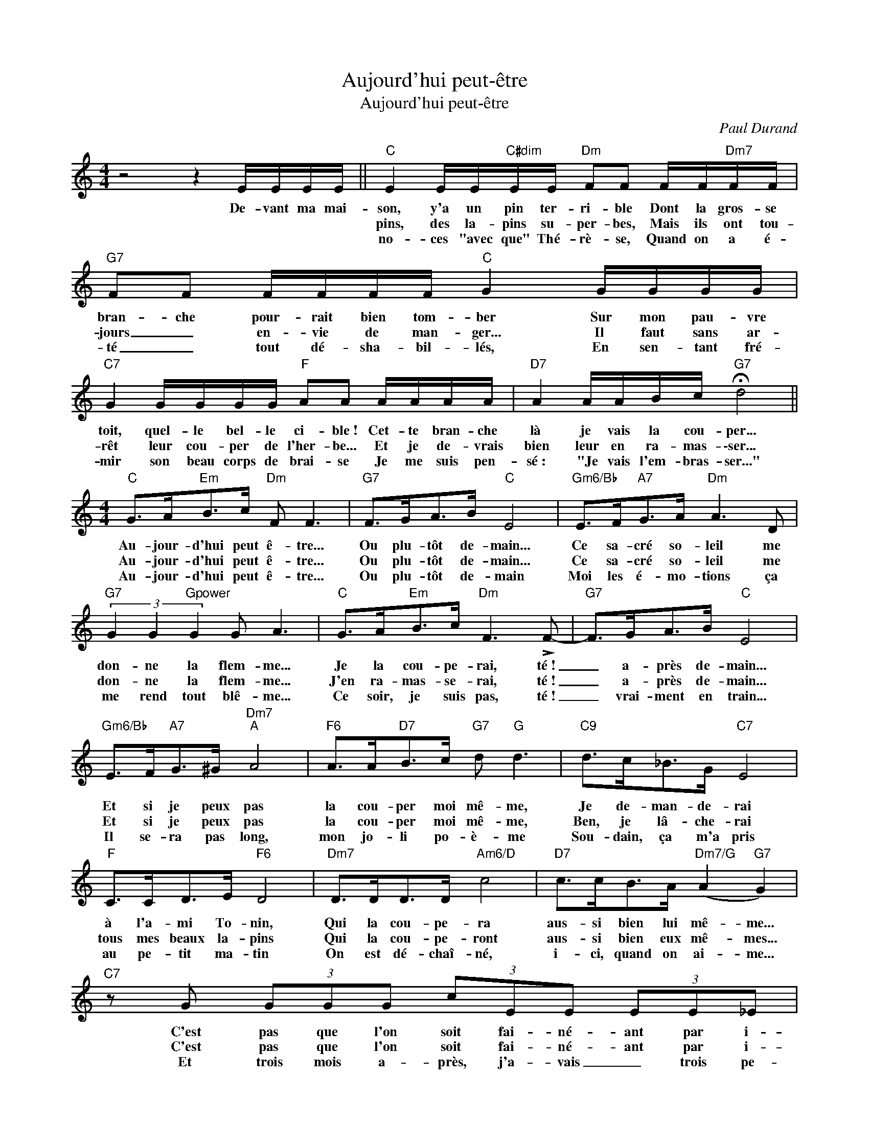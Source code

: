X:1
T:Aujourd'hui peut-être
T:Aujourd'hui peut-être
C:Paul Durand
Z:All Rights Reserved
L:1/8
M:4/4
K:C
V:1 treble 
%%MIDI program 0
V:1
 z4 z2 E/E/E/E/ ||"C" E2 E/E/"C#dim"E/E/"Dm" FF F/F/"Dm7"F/F/ |"G7" FF F/F/F/F/"C" G2 G/G/G/G/ | %3
w: De- vant ma mai-|son, y'a un pin ter- ri- ble Dont la gros- se|bran- che pour- rait bien tom- ber Sur mon pau- vre|
w: |pins, des la- pins su- per- bes, Mais ils ont tou-|jours _ en- vie de man- ger... Il faut sans ar-|
w: |no- ces "avec que" Thé- rè- se, Quand on a é-|té _ tout dé- sha- bil- lés, En sen- tant fré-|
"C7" G2 G/G/G/G/"F" AA A/A/A/A/ |"D7" A2 A/A/B/c/"G7" !fermata!d4 || %5
w: toit, quel- le bel- le ci- ble~! Cet- te bran- che|là je vais la cou- per...|
w: rêt leur cou- per de l'her- be... Et je de- vrais|bien leur en ra- mas- \-ser...|
w: mir son beau corps de brai- se Je me suis pen-|sé~: "Je vais l'em- bras- ser..."|
[M:4/4]"C" G>A"Em"B>c"Dm" F F3 |"G7" F>GA>B"C" E4 |"Gm6/Bb" E>F"A7"G>A"Dm" A3 D | %8
w: Au- jour- d'hui peut ê- tre...|Ou plu- tôt de- main...|Ce sa- cré so- leil me|
w: Au- jour- d'hui peut ê- tre...|Ou plu- tôt de- main...|Ce sa- cré so- leil me|
w: Au- jour- d'hui peut ê- tre...|Ou plu- tôt de- main|Moi les é- mo- tions ça|
"G7" (3G2 G2"Gpower" G2 G A3 |"C" G>A"Em"B>c"Dm" F3 !>!F- |"G7" F>GA>B"C" E4 | %11
w: don- ne la flem- me...|Je la cou- pe- rai, té~!|_ a- près de- main...|
w: don- ne la flem- me...|J'en ra- mas- se- rai, té~!|_ a- près de- main...|
w: me rend tout blê- me...|Ce soir, je suis pas, té~!|_ vrai- ment en train...|
"Gm6/Bb" E>F"A7"G>^G"Dm7""A" A4 |"F6" A>A"D7"B>c"G7" d"G" d3 |"C9" d>c_B>G"C7" E4 | %14
w: Et si je peux pas|la cou- per moi mê- me,|Je de- man- de- rai|
w: Et si je peux pas|la cou- per moi mê- me,|Ben, je lâ- che- rai|
w: Il se- ra pas long,|mon jo- li po- è- me|Sou- dain, ça m'a pris|
"F" C>CD>E"F6" D4 |"Dm7" D>DD>D"Am6/D" c4 |"D7" c>cB>A"Dm7/G" (A2"G7" G2) | %17
w: à l'a- mi To- nin,|Qui la cou- pe- ra|aus- si bien lui mê- me...|
w: tous mes beaux la- pins|Qui la cou- pe- ront|aus- si bien eux mê- mes...|
w: au pe- tit ma- tin|On est dé- chaî- né,|i- ci, quand on ai- me...|
"C7" z G (3GGG (3cEE (3EE_E |"F6" D3 A"F#dim" (3A2 B2 c2 |1"C" G2 (^G,A,)"G7" (A2 G2) | %20
w: C'est pas que l'on soit fai- né- ant par i-|ci... Mais c'est qu'il fait|chaud dans no- tre Mi-|
w: C'est pas que l'on soit fai- né- ant par i-|ci Mais la terre est|basse dans no- tre Mi-|
w: Et trois mois a- près, j'a- vais _ trois pe-|tits nous sommes les rois||
"C" G4- G2 (E/E/E/E/) :|2"C" G2 ^G,A,"G7" A2 d2 |"C" !fermata!c8 |] %23
w: di~! _ J'ai de beaux la-|rois dans no- tre Mi-|di~!-|
w: di~! _ Le soir de mes|||
w: |||

